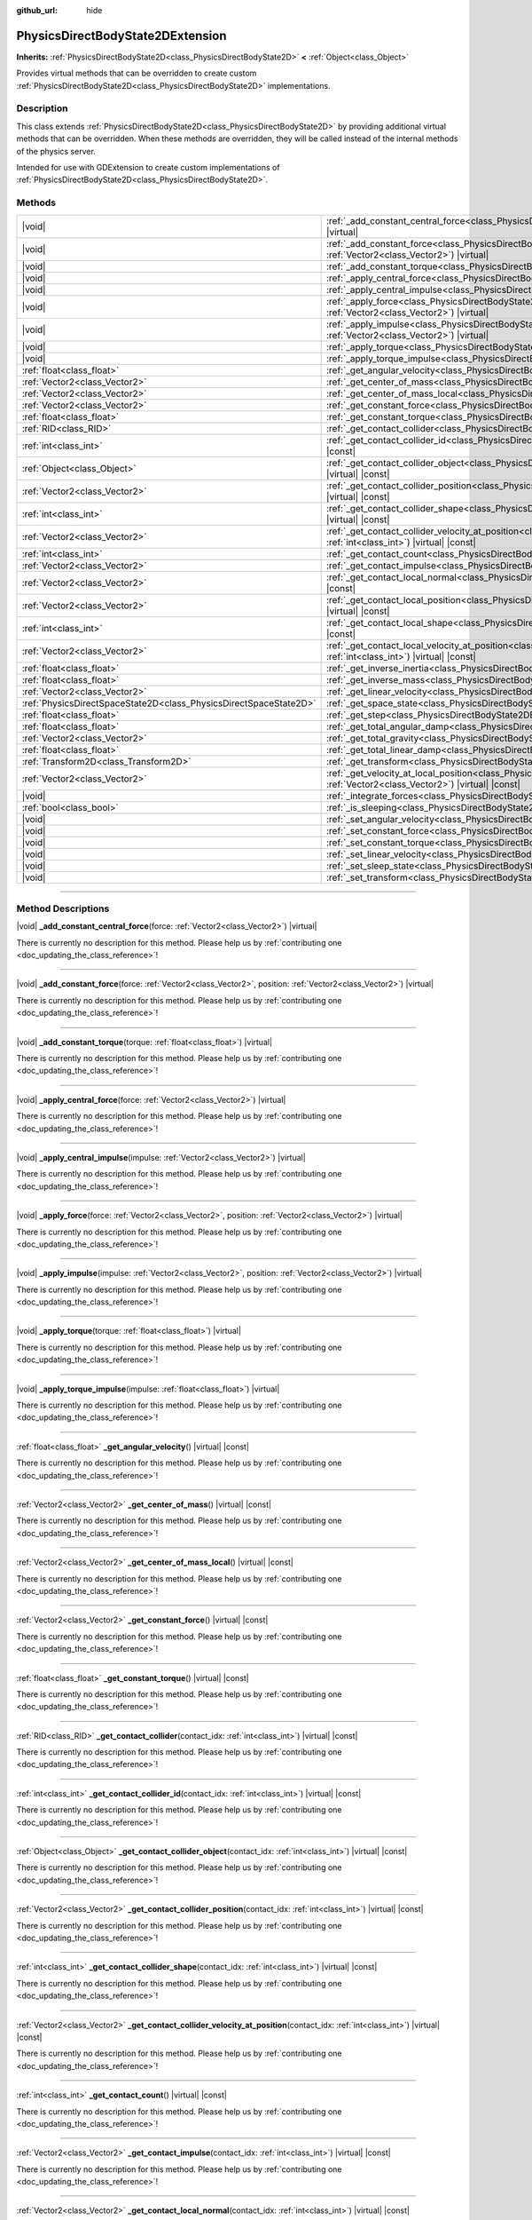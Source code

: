 :github_url: hide

.. DO NOT EDIT THIS FILE!!!
.. Generated automatically from Godot engine sources.
.. Generator: https://github.com/godotengine/godot/tree/master/doc/tools/make_rst.py.
.. XML source: https://github.com/godotengine/godot/tree/master/doc/classes/PhysicsDirectBodyState2DExtension.xml.

.. _class_PhysicsDirectBodyState2DExtension:

PhysicsDirectBodyState2DExtension
=================================

**Inherits:** :ref:`PhysicsDirectBodyState2D<class_PhysicsDirectBodyState2D>` **<** :ref:`Object<class_Object>`

Provides virtual methods that can be overridden to create custom :ref:`PhysicsDirectBodyState2D<class_PhysicsDirectBodyState2D>` implementations.

.. rst-class:: classref-introduction-group

Description
-----------

This class extends :ref:`PhysicsDirectBodyState2D<class_PhysicsDirectBodyState2D>` by providing additional virtual methods that can be overridden. When these methods are overridden, they will be called instead of the internal methods of the physics server.

Intended for use with GDExtension to create custom implementations of :ref:`PhysicsDirectBodyState2D<class_PhysicsDirectBodyState2D>`.

.. rst-class:: classref-reftable-group

Methods
-------

.. table::
   :widths: auto

   +-------------------------------------------------------------------+-------------------------------------------------------------------------------------------------------------------------------------------------------------------------------------------------------------------+
   | |void|                                                            | :ref:`_add_constant_central_force<class_PhysicsDirectBodyState2DExtension_private_method__add_constant_central_force>`\ (\ force\: :ref:`Vector2<class_Vector2>`\ ) |virtual|                                     |
   +-------------------------------------------------------------------+-------------------------------------------------------------------------------------------------------------------------------------------------------------------------------------------------------------------+
   | |void|                                                            | :ref:`_add_constant_force<class_PhysicsDirectBodyState2DExtension_private_method__add_constant_force>`\ (\ force\: :ref:`Vector2<class_Vector2>`, position\: :ref:`Vector2<class_Vector2>`\ ) |virtual|           |
   +-------------------------------------------------------------------+-------------------------------------------------------------------------------------------------------------------------------------------------------------------------------------------------------------------+
   | |void|                                                            | :ref:`_add_constant_torque<class_PhysicsDirectBodyState2DExtension_private_method__add_constant_torque>`\ (\ torque\: :ref:`float<class_float>`\ ) |virtual|                                                      |
   +-------------------------------------------------------------------+-------------------------------------------------------------------------------------------------------------------------------------------------------------------------------------------------------------------+
   | |void|                                                            | :ref:`_apply_central_force<class_PhysicsDirectBodyState2DExtension_private_method__apply_central_force>`\ (\ force\: :ref:`Vector2<class_Vector2>`\ ) |virtual|                                                   |
   +-------------------------------------------------------------------+-------------------------------------------------------------------------------------------------------------------------------------------------------------------------------------------------------------------+
   | |void|                                                            | :ref:`_apply_central_impulse<class_PhysicsDirectBodyState2DExtension_private_method__apply_central_impulse>`\ (\ impulse\: :ref:`Vector2<class_Vector2>`\ ) |virtual|                                             |
   +-------------------------------------------------------------------+-------------------------------------------------------------------------------------------------------------------------------------------------------------------------------------------------------------------+
   | |void|                                                            | :ref:`_apply_force<class_PhysicsDirectBodyState2DExtension_private_method__apply_force>`\ (\ force\: :ref:`Vector2<class_Vector2>`, position\: :ref:`Vector2<class_Vector2>`\ ) |virtual|                         |
   +-------------------------------------------------------------------+-------------------------------------------------------------------------------------------------------------------------------------------------------------------------------------------------------------------+
   | |void|                                                            | :ref:`_apply_impulse<class_PhysicsDirectBodyState2DExtension_private_method__apply_impulse>`\ (\ impulse\: :ref:`Vector2<class_Vector2>`, position\: :ref:`Vector2<class_Vector2>`\ ) |virtual|                   |
   +-------------------------------------------------------------------+-------------------------------------------------------------------------------------------------------------------------------------------------------------------------------------------------------------------+
   | |void|                                                            | :ref:`_apply_torque<class_PhysicsDirectBodyState2DExtension_private_method__apply_torque>`\ (\ torque\: :ref:`float<class_float>`\ ) |virtual|                                                                    |
   +-------------------------------------------------------------------+-------------------------------------------------------------------------------------------------------------------------------------------------------------------------------------------------------------------+
   | |void|                                                            | :ref:`_apply_torque_impulse<class_PhysicsDirectBodyState2DExtension_private_method__apply_torque_impulse>`\ (\ impulse\: :ref:`float<class_float>`\ ) |virtual|                                                   |
   +-------------------------------------------------------------------+-------------------------------------------------------------------------------------------------------------------------------------------------------------------------------------------------------------------+
   | :ref:`float<class_float>`                                         | :ref:`_get_angular_velocity<class_PhysicsDirectBodyState2DExtension_private_method__get_angular_velocity>`\ (\ ) |virtual| |const|                                                                                |
   +-------------------------------------------------------------------+-------------------------------------------------------------------------------------------------------------------------------------------------------------------------------------------------------------------+
   | :ref:`Vector2<class_Vector2>`                                     | :ref:`_get_center_of_mass<class_PhysicsDirectBodyState2DExtension_private_method__get_center_of_mass>`\ (\ ) |virtual| |const|                                                                                    |
   +-------------------------------------------------------------------+-------------------------------------------------------------------------------------------------------------------------------------------------------------------------------------------------------------------+
   | :ref:`Vector2<class_Vector2>`                                     | :ref:`_get_center_of_mass_local<class_PhysicsDirectBodyState2DExtension_private_method__get_center_of_mass_local>`\ (\ ) |virtual| |const|                                                                        |
   +-------------------------------------------------------------------+-------------------------------------------------------------------------------------------------------------------------------------------------------------------------------------------------------------------+
   | :ref:`Vector2<class_Vector2>`                                     | :ref:`_get_constant_force<class_PhysicsDirectBodyState2DExtension_private_method__get_constant_force>`\ (\ ) |virtual| |const|                                                                                    |
   +-------------------------------------------------------------------+-------------------------------------------------------------------------------------------------------------------------------------------------------------------------------------------------------------------+
   | :ref:`float<class_float>`                                         | :ref:`_get_constant_torque<class_PhysicsDirectBodyState2DExtension_private_method__get_constant_torque>`\ (\ ) |virtual| |const|                                                                                  |
   +-------------------------------------------------------------------+-------------------------------------------------------------------------------------------------------------------------------------------------------------------------------------------------------------------+
   | :ref:`RID<class_RID>`                                             | :ref:`_get_contact_collider<class_PhysicsDirectBodyState2DExtension_private_method__get_contact_collider>`\ (\ contact_idx\: :ref:`int<class_int>`\ ) |virtual| |const|                                           |
   +-------------------------------------------------------------------+-------------------------------------------------------------------------------------------------------------------------------------------------------------------------------------------------------------------+
   | :ref:`int<class_int>`                                             | :ref:`_get_contact_collider_id<class_PhysicsDirectBodyState2DExtension_private_method__get_contact_collider_id>`\ (\ contact_idx\: :ref:`int<class_int>`\ ) |virtual| |const|                                     |
   +-------------------------------------------------------------------+-------------------------------------------------------------------------------------------------------------------------------------------------------------------------------------------------------------------+
   | :ref:`Object<class_Object>`                                       | :ref:`_get_contact_collider_object<class_PhysicsDirectBodyState2DExtension_private_method__get_contact_collider_object>`\ (\ contact_idx\: :ref:`int<class_int>`\ ) |virtual| |const|                             |
   +-------------------------------------------------------------------+-------------------------------------------------------------------------------------------------------------------------------------------------------------------------------------------------------------------+
   | :ref:`Vector2<class_Vector2>`                                     | :ref:`_get_contact_collider_position<class_PhysicsDirectBodyState2DExtension_private_method__get_contact_collider_position>`\ (\ contact_idx\: :ref:`int<class_int>`\ ) |virtual| |const|                         |
   +-------------------------------------------------------------------+-------------------------------------------------------------------------------------------------------------------------------------------------------------------------------------------------------------------+
   | :ref:`int<class_int>`                                             | :ref:`_get_contact_collider_shape<class_PhysicsDirectBodyState2DExtension_private_method__get_contact_collider_shape>`\ (\ contact_idx\: :ref:`int<class_int>`\ ) |virtual| |const|                               |
   +-------------------------------------------------------------------+-------------------------------------------------------------------------------------------------------------------------------------------------------------------------------------------------------------------+
   | :ref:`Vector2<class_Vector2>`                                     | :ref:`_get_contact_collider_velocity_at_position<class_PhysicsDirectBodyState2DExtension_private_method__get_contact_collider_velocity_at_position>`\ (\ contact_idx\: :ref:`int<class_int>`\ ) |virtual| |const| |
   +-------------------------------------------------------------------+-------------------------------------------------------------------------------------------------------------------------------------------------------------------------------------------------------------------+
   | :ref:`int<class_int>`                                             | :ref:`_get_contact_count<class_PhysicsDirectBodyState2DExtension_private_method__get_contact_count>`\ (\ ) |virtual| |const|                                                                                      |
   +-------------------------------------------------------------------+-------------------------------------------------------------------------------------------------------------------------------------------------------------------------------------------------------------------+
   | :ref:`Vector2<class_Vector2>`                                     | :ref:`_get_contact_impulse<class_PhysicsDirectBodyState2DExtension_private_method__get_contact_impulse>`\ (\ contact_idx\: :ref:`int<class_int>`\ ) |virtual| |const|                                             |
   +-------------------------------------------------------------------+-------------------------------------------------------------------------------------------------------------------------------------------------------------------------------------------------------------------+
   | :ref:`Vector2<class_Vector2>`                                     | :ref:`_get_contact_local_normal<class_PhysicsDirectBodyState2DExtension_private_method__get_contact_local_normal>`\ (\ contact_idx\: :ref:`int<class_int>`\ ) |virtual| |const|                                   |
   +-------------------------------------------------------------------+-------------------------------------------------------------------------------------------------------------------------------------------------------------------------------------------------------------------+
   | :ref:`Vector2<class_Vector2>`                                     | :ref:`_get_contact_local_position<class_PhysicsDirectBodyState2DExtension_private_method__get_contact_local_position>`\ (\ contact_idx\: :ref:`int<class_int>`\ ) |virtual| |const|                               |
   +-------------------------------------------------------------------+-------------------------------------------------------------------------------------------------------------------------------------------------------------------------------------------------------------------+
   | :ref:`int<class_int>`                                             | :ref:`_get_contact_local_shape<class_PhysicsDirectBodyState2DExtension_private_method__get_contact_local_shape>`\ (\ contact_idx\: :ref:`int<class_int>`\ ) |virtual| |const|                                     |
   +-------------------------------------------------------------------+-------------------------------------------------------------------------------------------------------------------------------------------------------------------------------------------------------------------+
   | :ref:`Vector2<class_Vector2>`                                     | :ref:`_get_contact_local_velocity_at_position<class_PhysicsDirectBodyState2DExtension_private_method__get_contact_local_velocity_at_position>`\ (\ contact_idx\: :ref:`int<class_int>`\ ) |virtual| |const|       |
   +-------------------------------------------------------------------+-------------------------------------------------------------------------------------------------------------------------------------------------------------------------------------------------------------------+
   | :ref:`float<class_float>`                                         | :ref:`_get_inverse_inertia<class_PhysicsDirectBodyState2DExtension_private_method__get_inverse_inertia>`\ (\ ) |virtual| |const|                                                                                  |
   +-------------------------------------------------------------------+-------------------------------------------------------------------------------------------------------------------------------------------------------------------------------------------------------------------+
   | :ref:`float<class_float>`                                         | :ref:`_get_inverse_mass<class_PhysicsDirectBodyState2DExtension_private_method__get_inverse_mass>`\ (\ ) |virtual| |const|                                                                                        |
   +-------------------------------------------------------------------+-------------------------------------------------------------------------------------------------------------------------------------------------------------------------------------------------------------------+
   | :ref:`Vector2<class_Vector2>`                                     | :ref:`_get_linear_velocity<class_PhysicsDirectBodyState2DExtension_private_method__get_linear_velocity>`\ (\ ) |virtual| |const|                                                                                  |
   +-------------------------------------------------------------------+-------------------------------------------------------------------------------------------------------------------------------------------------------------------------------------------------------------------+
   | :ref:`PhysicsDirectSpaceState2D<class_PhysicsDirectSpaceState2D>` | :ref:`_get_space_state<class_PhysicsDirectBodyState2DExtension_private_method__get_space_state>`\ (\ ) |virtual|                                                                                                  |
   +-------------------------------------------------------------------+-------------------------------------------------------------------------------------------------------------------------------------------------------------------------------------------------------------------+
   | :ref:`float<class_float>`                                         | :ref:`_get_step<class_PhysicsDirectBodyState2DExtension_private_method__get_step>`\ (\ ) |virtual| |const|                                                                                                        |
   +-------------------------------------------------------------------+-------------------------------------------------------------------------------------------------------------------------------------------------------------------------------------------------------------------+
   | :ref:`float<class_float>`                                         | :ref:`_get_total_angular_damp<class_PhysicsDirectBodyState2DExtension_private_method__get_total_angular_damp>`\ (\ ) |virtual| |const|                                                                            |
   +-------------------------------------------------------------------+-------------------------------------------------------------------------------------------------------------------------------------------------------------------------------------------------------------------+
   | :ref:`Vector2<class_Vector2>`                                     | :ref:`_get_total_gravity<class_PhysicsDirectBodyState2DExtension_private_method__get_total_gravity>`\ (\ ) |virtual| |const|                                                                                      |
   +-------------------------------------------------------------------+-------------------------------------------------------------------------------------------------------------------------------------------------------------------------------------------------------------------+
   | :ref:`float<class_float>`                                         | :ref:`_get_total_linear_damp<class_PhysicsDirectBodyState2DExtension_private_method__get_total_linear_damp>`\ (\ ) |virtual| |const|                                                                              |
   +-------------------------------------------------------------------+-------------------------------------------------------------------------------------------------------------------------------------------------------------------------------------------------------------------+
   | :ref:`Transform2D<class_Transform2D>`                             | :ref:`_get_transform<class_PhysicsDirectBodyState2DExtension_private_method__get_transform>`\ (\ ) |virtual| |const|                                                                                              |
   +-------------------------------------------------------------------+-------------------------------------------------------------------------------------------------------------------------------------------------------------------------------------------------------------------+
   | :ref:`Vector2<class_Vector2>`                                     | :ref:`_get_velocity_at_local_position<class_PhysicsDirectBodyState2DExtension_private_method__get_velocity_at_local_position>`\ (\ local_position\: :ref:`Vector2<class_Vector2>`\ ) |virtual| |const|            |
   +-------------------------------------------------------------------+-------------------------------------------------------------------------------------------------------------------------------------------------------------------------------------------------------------------+
   | |void|                                                            | :ref:`_integrate_forces<class_PhysicsDirectBodyState2DExtension_private_method__integrate_forces>`\ (\ ) |virtual|                                                                                                |
   +-------------------------------------------------------------------+-------------------------------------------------------------------------------------------------------------------------------------------------------------------------------------------------------------------+
   | :ref:`bool<class_bool>`                                           | :ref:`_is_sleeping<class_PhysicsDirectBodyState2DExtension_private_method__is_sleeping>`\ (\ ) |virtual| |const|                                                                                                  |
   +-------------------------------------------------------------------+-------------------------------------------------------------------------------------------------------------------------------------------------------------------------------------------------------------------+
   | |void|                                                            | :ref:`_set_angular_velocity<class_PhysicsDirectBodyState2DExtension_private_method__set_angular_velocity>`\ (\ velocity\: :ref:`float<class_float>`\ ) |virtual|                                                  |
   +-------------------------------------------------------------------+-------------------------------------------------------------------------------------------------------------------------------------------------------------------------------------------------------------------+
   | |void|                                                            | :ref:`_set_constant_force<class_PhysicsDirectBodyState2DExtension_private_method__set_constant_force>`\ (\ force\: :ref:`Vector2<class_Vector2>`\ ) |virtual|                                                     |
   +-------------------------------------------------------------------+-------------------------------------------------------------------------------------------------------------------------------------------------------------------------------------------------------------------+
   | |void|                                                            | :ref:`_set_constant_torque<class_PhysicsDirectBodyState2DExtension_private_method__set_constant_torque>`\ (\ torque\: :ref:`float<class_float>`\ ) |virtual|                                                      |
   +-------------------------------------------------------------------+-------------------------------------------------------------------------------------------------------------------------------------------------------------------------------------------------------------------+
   | |void|                                                            | :ref:`_set_linear_velocity<class_PhysicsDirectBodyState2DExtension_private_method__set_linear_velocity>`\ (\ velocity\: :ref:`Vector2<class_Vector2>`\ ) |virtual|                                                |
   +-------------------------------------------------------------------+-------------------------------------------------------------------------------------------------------------------------------------------------------------------------------------------------------------------+
   | |void|                                                            | :ref:`_set_sleep_state<class_PhysicsDirectBodyState2DExtension_private_method__set_sleep_state>`\ (\ enabled\: :ref:`bool<class_bool>`\ ) |virtual|                                                               |
   +-------------------------------------------------------------------+-------------------------------------------------------------------------------------------------------------------------------------------------------------------------------------------------------------------+
   | |void|                                                            | :ref:`_set_transform<class_PhysicsDirectBodyState2DExtension_private_method__set_transform>`\ (\ transform\: :ref:`Transform2D<class_Transform2D>`\ ) |virtual|                                                   |
   +-------------------------------------------------------------------+-------------------------------------------------------------------------------------------------------------------------------------------------------------------------------------------------------------------+

.. rst-class:: classref-section-separator

----

.. rst-class:: classref-descriptions-group

Method Descriptions
-------------------

.. _class_PhysicsDirectBodyState2DExtension_private_method__add_constant_central_force:

.. rst-class:: classref-method

|void| **_add_constant_central_force**\ (\ force\: :ref:`Vector2<class_Vector2>`\ ) |virtual|

.. container:: contribute

	There is currently no description for this method. Please help us by :ref:`contributing one <doc_updating_the_class_reference>`!

.. rst-class:: classref-item-separator

----

.. _class_PhysicsDirectBodyState2DExtension_private_method__add_constant_force:

.. rst-class:: classref-method

|void| **_add_constant_force**\ (\ force\: :ref:`Vector2<class_Vector2>`, position\: :ref:`Vector2<class_Vector2>`\ ) |virtual|

.. container:: contribute

	There is currently no description for this method. Please help us by :ref:`contributing one <doc_updating_the_class_reference>`!

.. rst-class:: classref-item-separator

----

.. _class_PhysicsDirectBodyState2DExtension_private_method__add_constant_torque:

.. rst-class:: classref-method

|void| **_add_constant_torque**\ (\ torque\: :ref:`float<class_float>`\ ) |virtual|

.. container:: contribute

	There is currently no description for this method. Please help us by :ref:`contributing one <doc_updating_the_class_reference>`!

.. rst-class:: classref-item-separator

----

.. _class_PhysicsDirectBodyState2DExtension_private_method__apply_central_force:

.. rst-class:: classref-method

|void| **_apply_central_force**\ (\ force\: :ref:`Vector2<class_Vector2>`\ ) |virtual|

.. container:: contribute

	There is currently no description for this method. Please help us by :ref:`contributing one <doc_updating_the_class_reference>`!

.. rst-class:: classref-item-separator

----

.. _class_PhysicsDirectBodyState2DExtension_private_method__apply_central_impulse:

.. rst-class:: classref-method

|void| **_apply_central_impulse**\ (\ impulse\: :ref:`Vector2<class_Vector2>`\ ) |virtual|

.. container:: contribute

	There is currently no description for this method. Please help us by :ref:`contributing one <doc_updating_the_class_reference>`!

.. rst-class:: classref-item-separator

----

.. _class_PhysicsDirectBodyState2DExtension_private_method__apply_force:

.. rst-class:: classref-method

|void| **_apply_force**\ (\ force\: :ref:`Vector2<class_Vector2>`, position\: :ref:`Vector2<class_Vector2>`\ ) |virtual|

.. container:: contribute

	There is currently no description for this method. Please help us by :ref:`contributing one <doc_updating_the_class_reference>`!

.. rst-class:: classref-item-separator

----

.. _class_PhysicsDirectBodyState2DExtension_private_method__apply_impulse:

.. rst-class:: classref-method

|void| **_apply_impulse**\ (\ impulse\: :ref:`Vector2<class_Vector2>`, position\: :ref:`Vector2<class_Vector2>`\ ) |virtual|

.. container:: contribute

	There is currently no description for this method. Please help us by :ref:`contributing one <doc_updating_the_class_reference>`!

.. rst-class:: classref-item-separator

----

.. _class_PhysicsDirectBodyState2DExtension_private_method__apply_torque:

.. rst-class:: classref-method

|void| **_apply_torque**\ (\ torque\: :ref:`float<class_float>`\ ) |virtual|

.. container:: contribute

	There is currently no description for this method. Please help us by :ref:`contributing one <doc_updating_the_class_reference>`!

.. rst-class:: classref-item-separator

----

.. _class_PhysicsDirectBodyState2DExtension_private_method__apply_torque_impulse:

.. rst-class:: classref-method

|void| **_apply_torque_impulse**\ (\ impulse\: :ref:`float<class_float>`\ ) |virtual|

.. container:: contribute

	There is currently no description for this method. Please help us by :ref:`contributing one <doc_updating_the_class_reference>`!

.. rst-class:: classref-item-separator

----

.. _class_PhysicsDirectBodyState2DExtension_private_method__get_angular_velocity:

.. rst-class:: classref-method

:ref:`float<class_float>` **_get_angular_velocity**\ (\ ) |virtual| |const|

.. container:: contribute

	There is currently no description for this method. Please help us by :ref:`contributing one <doc_updating_the_class_reference>`!

.. rst-class:: classref-item-separator

----

.. _class_PhysicsDirectBodyState2DExtension_private_method__get_center_of_mass:

.. rst-class:: classref-method

:ref:`Vector2<class_Vector2>` **_get_center_of_mass**\ (\ ) |virtual| |const|

.. container:: contribute

	There is currently no description for this method. Please help us by :ref:`contributing one <doc_updating_the_class_reference>`!

.. rst-class:: classref-item-separator

----

.. _class_PhysicsDirectBodyState2DExtension_private_method__get_center_of_mass_local:

.. rst-class:: classref-method

:ref:`Vector2<class_Vector2>` **_get_center_of_mass_local**\ (\ ) |virtual| |const|

.. container:: contribute

	There is currently no description for this method. Please help us by :ref:`contributing one <doc_updating_the_class_reference>`!

.. rst-class:: classref-item-separator

----

.. _class_PhysicsDirectBodyState2DExtension_private_method__get_constant_force:

.. rst-class:: classref-method

:ref:`Vector2<class_Vector2>` **_get_constant_force**\ (\ ) |virtual| |const|

.. container:: contribute

	There is currently no description for this method. Please help us by :ref:`contributing one <doc_updating_the_class_reference>`!

.. rst-class:: classref-item-separator

----

.. _class_PhysicsDirectBodyState2DExtension_private_method__get_constant_torque:

.. rst-class:: classref-method

:ref:`float<class_float>` **_get_constant_torque**\ (\ ) |virtual| |const|

.. container:: contribute

	There is currently no description for this method. Please help us by :ref:`contributing one <doc_updating_the_class_reference>`!

.. rst-class:: classref-item-separator

----

.. _class_PhysicsDirectBodyState2DExtension_private_method__get_contact_collider:

.. rst-class:: classref-method

:ref:`RID<class_RID>` **_get_contact_collider**\ (\ contact_idx\: :ref:`int<class_int>`\ ) |virtual| |const|

.. container:: contribute

	There is currently no description for this method. Please help us by :ref:`contributing one <doc_updating_the_class_reference>`!

.. rst-class:: classref-item-separator

----

.. _class_PhysicsDirectBodyState2DExtension_private_method__get_contact_collider_id:

.. rst-class:: classref-method

:ref:`int<class_int>` **_get_contact_collider_id**\ (\ contact_idx\: :ref:`int<class_int>`\ ) |virtual| |const|

.. container:: contribute

	There is currently no description for this method. Please help us by :ref:`contributing one <doc_updating_the_class_reference>`!

.. rst-class:: classref-item-separator

----

.. _class_PhysicsDirectBodyState2DExtension_private_method__get_contact_collider_object:

.. rst-class:: classref-method

:ref:`Object<class_Object>` **_get_contact_collider_object**\ (\ contact_idx\: :ref:`int<class_int>`\ ) |virtual| |const|

.. container:: contribute

	There is currently no description for this method. Please help us by :ref:`contributing one <doc_updating_the_class_reference>`!

.. rst-class:: classref-item-separator

----

.. _class_PhysicsDirectBodyState2DExtension_private_method__get_contact_collider_position:

.. rst-class:: classref-method

:ref:`Vector2<class_Vector2>` **_get_contact_collider_position**\ (\ contact_idx\: :ref:`int<class_int>`\ ) |virtual| |const|

.. container:: contribute

	There is currently no description for this method. Please help us by :ref:`contributing one <doc_updating_the_class_reference>`!

.. rst-class:: classref-item-separator

----

.. _class_PhysicsDirectBodyState2DExtension_private_method__get_contact_collider_shape:

.. rst-class:: classref-method

:ref:`int<class_int>` **_get_contact_collider_shape**\ (\ contact_idx\: :ref:`int<class_int>`\ ) |virtual| |const|

.. container:: contribute

	There is currently no description for this method. Please help us by :ref:`contributing one <doc_updating_the_class_reference>`!

.. rst-class:: classref-item-separator

----

.. _class_PhysicsDirectBodyState2DExtension_private_method__get_contact_collider_velocity_at_position:

.. rst-class:: classref-method

:ref:`Vector2<class_Vector2>` **_get_contact_collider_velocity_at_position**\ (\ contact_idx\: :ref:`int<class_int>`\ ) |virtual| |const|

.. container:: contribute

	There is currently no description for this method. Please help us by :ref:`contributing one <doc_updating_the_class_reference>`!

.. rst-class:: classref-item-separator

----

.. _class_PhysicsDirectBodyState2DExtension_private_method__get_contact_count:

.. rst-class:: classref-method

:ref:`int<class_int>` **_get_contact_count**\ (\ ) |virtual| |const|

.. container:: contribute

	There is currently no description for this method. Please help us by :ref:`contributing one <doc_updating_the_class_reference>`!

.. rst-class:: classref-item-separator

----

.. _class_PhysicsDirectBodyState2DExtension_private_method__get_contact_impulse:

.. rst-class:: classref-method

:ref:`Vector2<class_Vector2>` **_get_contact_impulse**\ (\ contact_idx\: :ref:`int<class_int>`\ ) |virtual| |const|

.. container:: contribute

	There is currently no description for this method. Please help us by :ref:`contributing one <doc_updating_the_class_reference>`!

.. rst-class:: classref-item-separator

----

.. _class_PhysicsDirectBodyState2DExtension_private_method__get_contact_local_normal:

.. rst-class:: classref-method

:ref:`Vector2<class_Vector2>` **_get_contact_local_normal**\ (\ contact_idx\: :ref:`int<class_int>`\ ) |virtual| |const|

.. container:: contribute

	There is currently no description for this method. Please help us by :ref:`contributing one <doc_updating_the_class_reference>`!

.. rst-class:: classref-item-separator

----

.. _class_PhysicsDirectBodyState2DExtension_private_method__get_contact_local_position:

.. rst-class:: classref-method

:ref:`Vector2<class_Vector2>` **_get_contact_local_position**\ (\ contact_idx\: :ref:`int<class_int>`\ ) |virtual| |const|

.. container:: contribute

	There is currently no description for this method. Please help us by :ref:`contributing one <doc_updating_the_class_reference>`!

.. rst-class:: classref-item-separator

----

.. _class_PhysicsDirectBodyState2DExtension_private_method__get_contact_local_shape:

.. rst-class:: classref-method

:ref:`int<class_int>` **_get_contact_local_shape**\ (\ contact_idx\: :ref:`int<class_int>`\ ) |virtual| |const|

.. container:: contribute

	There is currently no description for this method. Please help us by :ref:`contributing one <doc_updating_the_class_reference>`!

.. rst-class:: classref-item-separator

----

.. _class_PhysicsDirectBodyState2DExtension_private_method__get_contact_local_velocity_at_position:

.. rst-class:: classref-method

:ref:`Vector2<class_Vector2>` **_get_contact_local_velocity_at_position**\ (\ contact_idx\: :ref:`int<class_int>`\ ) |virtual| |const|

.. container:: contribute

	There is currently no description for this method. Please help us by :ref:`contributing one <doc_updating_the_class_reference>`!

.. rst-class:: classref-item-separator

----

.. _class_PhysicsDirectBodyState2DExtension_private_method__get_inverse_inertia:

.. rst-class:: classref-method

:ref:`float<class_float>` **_get_inverse_inertia**\ (\ ) |virtual| |const|

.. container:: contribute

	There is currently no description for this method. Please help us by :ref:`contributing one <doc_updating_the_class_reference>`!

.. rst-class:: classref-item-separator

----

.. _class_PhysicsDirectBodyState2DExtension_private_method__get_inverse_mass:

.. rst-class:: classref-method

:ref:`float<class_float>` **_get_inverse_mass**\ (\ ) |virtual| |const|

.. container:: contribute

	There is currently no description for this method. Please help us by :ref:`contributing one <doc_updating_the_class_reference>`!

.. rst-class:: classref-item-separator

----

.. _class_PhysicsDirectBodyState2DExtension_private_method__get_linear_velocity:

.. rst-class:: classref-method

:ref:`Vector2<class_Vector2>` **_get_linear_velocity**\ (\ ) |virtual| |const|

.. container:: contribute

	There is currently no description for this method. Please help us by :ref:`contributing one <doc_updating_the_class_reference>`!

.. rst-class:: classref-item-separator

----

.. _class_PhysicsDirectBodyState2DExtension_private_method__get_space_state:

.. rst-class:: classref-method

:ref:`PhysicsDirectSpaceState2D<class_PhysicsDirectSpaceState2D>` **_get_space_state**\ (\ ) |virtual|

.. container:: contribute

	There is currently no description for this method. Please help us by :ref:`contributing one <doc_updating_the_class_reference>`!

.. rst-class:: classref-item-separator

----

.. _class_PhysicsDirectBodyState2DExtension_private_method__get_step:

.. rst-class:: classref-method

:ref:`float<class_float>` **_get_step**\ (\ ) |virtual| |const|

.. container:: contribute

	There is currently no description for this method. Please help us by :ref:`contributing one <doc_updating_the_class_reference>`!

.. rst-class:: classref-item-separator

----

.. _class_PhysicsDirectBodyState2DExtension_private_method__get_total_angular_damp:

.. rst-class:: classref-method

:ref:`float<class_float>` **_get_total_angular_damp**\ (\ ) |virtual| |const|

.. container:: contribute

	There is currently no description for this method. Please help us by :ref:`contributing one <doc_updating_the_class_reference>`!

.. rst-class:: classref-item-separator

----

.. _class_PhysicsDirectBodyState2DExtension_private_method__get_total_gravity:

.. rst-class:: classref-method

:ref:`Vector2<class_Vector2>` **_get_total_gravity**\ (\ ) |virtual| |const|

.. container:: contribute

	There is currently no description for this method. Please help us by :ref:`contributing one <doc_updating_the_class_reference>`!

.. rst-class:: classref-item-separator

----

.. _class_PhysicsDirectBodyState2DExtension_private_method__get_total_linear_damp:

.. rst-class:: classref-method

:ref:`float<class_float>` **_get_total_linear_damp**\ (\ ) |virtual| |const|

.. container:: contribute

	There is currently no description for this method. Please help us by :ref:`contributing one <doc_updating_the_class_reference>`!

.. rst-class:: classref-item-separator

----

.. _class_PhysicsDirectBodyState2DExtension_private_method__get_transform:

.. rst-class:: classref-method

:ref:`Transform2D<class_Transform2D>` **_get_transform**\ (\ ) |virtual| |const|

.. container:: contribute

	There is currently no description for this method. Please help us by :ref:`contributing one <doc_updating_the_class_reference>`!

.. rst-class:: classref-item-separator

----

.. _class_PhysicsDirectBodyState2DExtension_private_method__get_velocity_at_local_position:

.. rst-class:: classref-method

:ref:`Vector2<class_Vector2>` **_get_velocity_at_local_position**\ (\ local_position\: :ref:`Vector2<class_Vector2>`\ ) |virtual| |const|

.. container:: contribute

	There is currently no description for this method. Please help us by :ref:`contributing one <doc_updating_the_class_reference>`!

.. rst-class:: classref-item-separator

----

.. _class_PhysicsDirectBodyState2DExtension_private_method__integrate_forces:

.. rst-class:: classref-method

|void| **_integrate_forces**\ (\ ) |virtual|

.. container:: contribute

	There is currently no description for this method. Please help us by :ref:`contributing one <doc_updating_the_class_reference>`!

.. rst-class:: classref-item-separator

----

.. _class_PhysicsDirectBodyState2DExtension_private_method__is_sleeping:

.. rst-class:: classref-method

:ref:`bool<class_bool>` **_is_sleeping**\ (\ ) |virtual| |const|

.. container:: contribute

	There is currently no description for this method. Please help us by :ref:`contributing one <doc_updating_the_class_reference>`!

.. rst-class:: classref-item-separator

----

.. _class_PhysicsDirectBodyState2DExtension_private_method__set_angular_velocity:

.. rst-class:: classref-method

|void| **_set_angular_velocity**\ (\ velocity\: :ref:`float<class_float>`\ ) |virtual|

.. container:: contribute

	There is currently no description for this method. Please help us by :ref:`contributing one <doc_updating_the_class_reference>`!

.. rst-class:: classref-item-separator

----

.. _class_PhysicsDirectBodyState2DExtension_private_method__set_constant_force:

.. rst-class:: classref-method

|void| **_set_constant_force**\ (\ force\: :ref:`Vector2<class_Vector2>`\ ) |virtual|

.. container:: contribute

	There is currently no description for this method. Please help us by :ref:`contributing one <doc_updating_the_class_reference>`!

.. rst-class:: classref-item-separator

----

.. _class_PhysicsDirectBodyState2DExtension_private_method__set_constant_torque:

.. rst-class:: classref-method

|void| **_set_constant_torque**\ (\ torque\: :ref:`float<class_float>`\ ) |virtual|

.. container:: contribute

	There is currently no description for this method. Please help us by :ref:`contributing one <doc_updating_the_class_reference>`!

.. rst-class:: classref-item-separator

----

.. _class_PhysicsDirectBodyState2DExtension_private_method__set_linear_velocity:

.. rst-class:: classref-method

|void| **_set_linear_velocity**\ (\ velocity\: :ref:`Vector2<class_Vector2>`\ ) |virtual|

.. container:: contribute

	There is currently no description for this method. Please help us by :ref:`contributing one <doc_updating_the_class_reference>`!

.. rst-class:: classref-item-separator

----

.. _class_PhysicsDirectBodyState2DExtension_private_method__set_sleep_state:

.. rst-class:: classref-method

|void| **_set_sleep_state**\ (\ enabled\: :ref:`bool<class_bool>`\ ) |virtual|

.. container:: contribute

	There is currently no description for this method. Please help us by :ref:`contributing one <doc_updating_the_class_reference>`!

.. rst-class:: classref-item-separator

----

.. _class_PhysicsDirectBodyState2DExtension_private_method__set_transform:

.. rst-class:: classref-method

|void| **_set_transform**\ (\ transform\: :ref:`Transform2D<class_Transform2D>`\ ) |virtual|

.. container:: contribute

	There is currently no description for this method. Please help us by :ref:`contributing one <doc_updating_the_class_reference>`!

.. |virtual| replace:: :abbr:`virtual (This method should typically be overridden by the user to have any effect.)`
.. |const| replace:: :abbr:`const (This method has no side effects. It doesn't modify any of the instance's member variables.)`
.. |vararg| replace:: :abbr:`vararg (This method accepts any number of arguments after the ones described here.)`
.. |constructor| replace:: :abbr:`constructor (This method is used to construct a type.)`
.. |static| replace:: :abbr:`static (This method doesn't need an instance to be called, so it can be called directly using the class name.)`
.. |operator| replace:: :abbr:`operator (This method describes a valid operator to use with this type as left-hand operand.)`
.. |bitfield| replace:: :abbr:`BitField (This value is an integer composed as a bitmask of the following flags.)`
.. |void| replace:: :abbr:`void (No return value.)`
